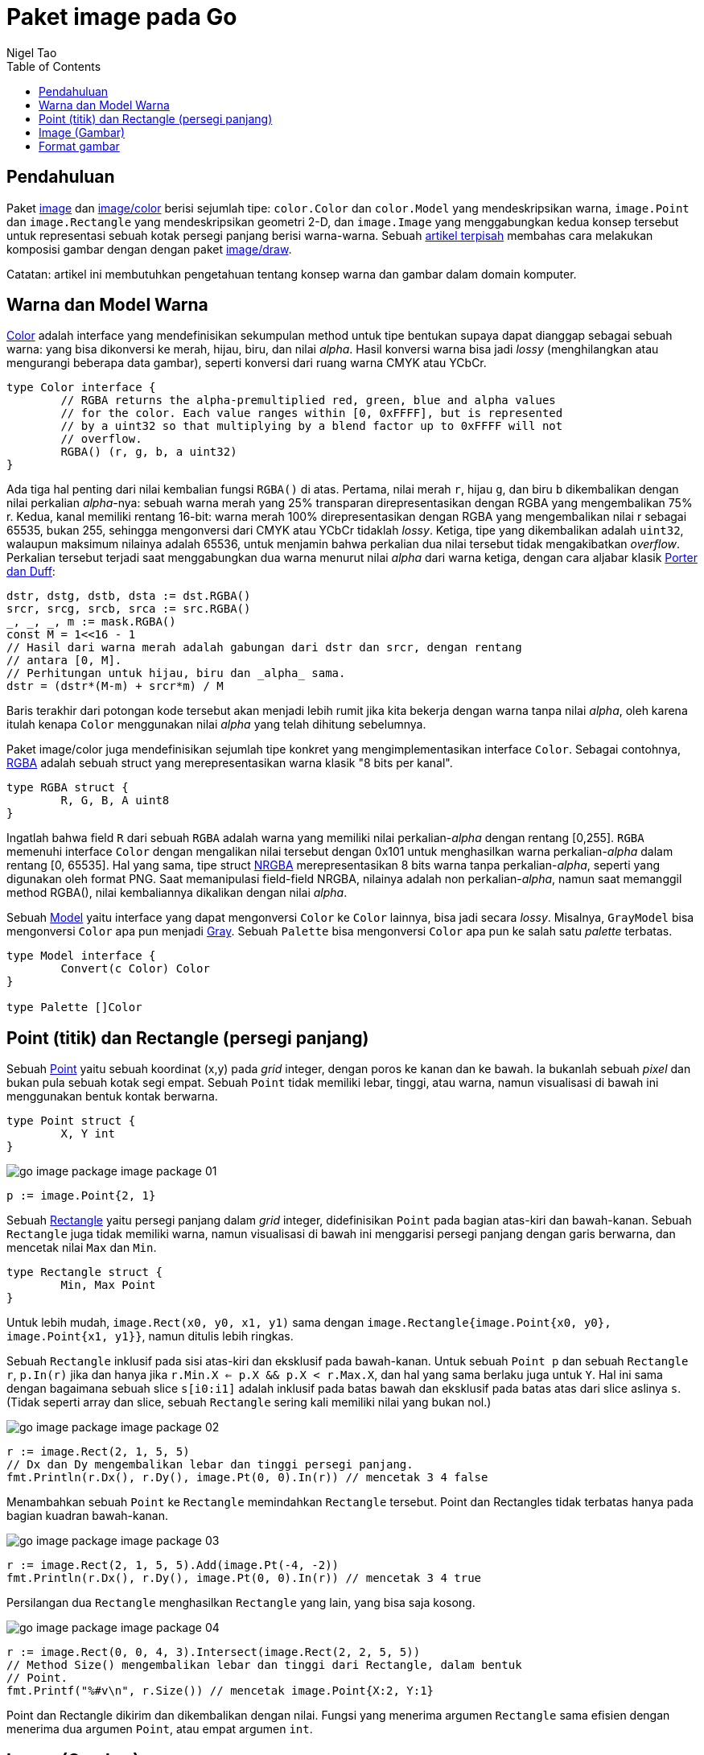 =  Paket image pada Go
:author: Nigel Tao
:date: 21 September 2011
:toc:


==  Pendahuluan

Paket
https://pkg.go.dev/image/[image^]
dan
https://pkg.go.dev/image/color[image/color^]
berisi sejumlah tipe: `color.Color` dan `color.Model` yang mendeskripsikan
warna, `image.Point` dan `image.Rectangle` yang mendeskripsikan geometri 2-D,
dan `image.Image` yang menggabungkan kedua konsep tersebut untuk
representasi sebuah kotak persegi panjang berisi warna-warna.
Sebuah
link:/blog/go-imagedraw-package/[artikel terpisah^]
membahas cara melakukan komposisi gambar dengan dengan paket
https://pkg.go.dev/image/draw/[image/draw^].

Catatan: artikel ini membutuhkan pengetahuan tentang konsep warna dan gambar
dalam domain komputer.


==  Warna dan Model Warna

https://pkg.go.dev/image/color#Color[Color^]
adalah interface yang mendefinisikan sekumpulan method untuk tipe bentukan
supaya dapat dianggap sebagai sebuah warna: yang bisa dikonversi ke merah,
hijau, biru, dan nilai _alpha_.
Hasil konversi warna bisa jadi _lossy_ (menghilangkan atau mengurangi beberapa
data gambar), seperti konversi dari ruang warna CMYK atau YCbCr.

----
type Color interface {
	// RGBA returns the alpha-premultiplied red, green, blue and alpha values
	// for the color. Each value ranges within [0, 0xFFFF], but is represented
	// by a uint32 so that multiplying by a blend factor up to 0xFFFF will not
	// overflow.
	RGBA() (r, g, b, a uint32)
}
----

Ada tiga hal penting dari nilai kembalian fungsi `RGBA()` di atas.
Pertama, nilai merah `r`, hijau `g`, dan biru `b` dikembalikan dengan nilai
perkalian _alpha_-nya: sebuah warna merah yang 25% transparan
direpresentasikan dengan RGBA yang mengembalikan 75% r.
Kedua, kanal memiliki rentang 16-bit: warna merah 100% direpresentasikan
dengan RGBA yang mengembalikan nilai r sebagai 65535, bukan 255, sehingga
mengonversi dari CMYK atau YCbCr tidaklah _lossy_.
Ketiga, tipe yang dikembalikan adalah `uint32`, walaupun maksimum nilainya
adalah 65536, untuk menjamin bahwa perkalian dua nilai tersebut tidak
mengakibatkan _overflow_.
Perkalian tersebut terjadi saat menggabungkan dua warna menurut nilai _alpha_
dari warna ketiga, dengan cara aljabar klasik
https://en.wikipedia.org/wiki/Alpha_compositing[Porter dan Duff^]:

----
dstr, dstg, dstb, dsta := dst.RGBA()
srcr, srcg, srcb, srca := src.RGBA()
_, _, _, m := mask.RGBA()
const M = 1<<16 - 1
// Hasil dari warna merah adalah gabungan dari dstr dan srcr, dengan rentang
// antara [0, M].
// Perhitungan untuk hijau, biru dan _alpha_ sama.
dstr = (dstr*(M-m) + srcr*m) / M
----

Baris terakhir dari potongan kode tersebut akan menjadi lebih rumit jika kita
bekerja dengan warna tanpa nilai _alpha_, oleh karena itulah kenapa `Color`
menggunakan nilai _alpha_ yang telah dihitung sebelumnya.

Paket image/color juga mendefinisikan sejumlah tipe konkret yang
mengimplementasikan interface `Color`.
Sebagai contohnya,
https://pkg.go.dev/image/color#RGBA[RGBA^]
adalah sebuah struct yang merepresentasikan warna klasik "8 bits per kanal".

----
type RGBA struct {
	R, G, B, A uint8
}
----

Ingatlah bahwa field `R` dari sebuah `RGBA` adalah warna yang memiliki nilai
perkalian-_alpha_ dengan rentang [0,255].
`RGBA` memenuhi interface `Color` dengan mengalikan nilai tersebut dengan
0x101 untuk menghasilkan warna perkalian-_alpha_ dalam rentang [0, 65535].
Hal yang sama, tipe struct
https://pkg.go.dev/image/color#NRGBA[NRGBA^]
merepresentasikan 8 bits warna tanpa perkalian-_alpha_, seperti yang digunakan
oleh format PNG.
Saat memanipulasi field-field NRGBA, nilainya adalah non perkalian-_alpha_,
namun saat memanggil method RGBA(), nilai kembaliannya dikalikan dengan nilai
_alpha_.

Sebuah
https://pkg.go.dev/image/color#Model[Model^]
yaitu interface yang dapat mengonversi `Color` ke `Color` lainnya, bisa jadi
secara _lossy_.
Misalnya, `GrayModel` bisa mengonversi `Color` apa pun menjadi
https://pkg.go.dev/image/color#Gray[Gray^].
Sebuah `Palette` bisa mengonversi `Color` apa pun ke salah satu _palette_
terbatas.

----
type Model interface {
	Convert(c Color) Color
}

type Palette []Color
----

==  Point (titik) dan Rectangle (persegi panjang)

Sebuah
https://pkg.go.dev/image#Point[Point^]
yaitu sebuah koordinat (x,y) pada _grid_ integer, dengan poros ke kanan dan ke
bawah.
Ia bukanlah sebuah _pixel_ dan bukan pula sebuah kotak segi empat.
Sebuah `Point` tidak memiliki lebar, tinggi, atau warna, namun visualisasi di
bawah ini menggunakan bentuk kontak berwarna.

----
type Point struct {
	X, Y int
}
----

image:/assets/go-image-package_image-package-01.png[]

----
p := image.Point{2, 1}
----

Sebuah
https://pkg.go.dev/image#Rectangle[Rectangle^]
yaitu persegi panjang dalam _grid_ integer, didefinisikan `Point` pada
bagian atas-kiri dan bawah-kanan.
Sebuah `Rectangle` juga tidak memiliki warna, namun visualisasi di bawah ini
menggarisi persegi panjang dengan garis berwarna, dan mencetak nilai `Max`
dan `Min`.

----
type Rectangle struct {
	Min, Max Point
}
----

Untuk lebih mudah, `image.Rect(x0, y0, x1, y1)` sama dengan
`image.Rectangle{image.Point{x0, y0}, image.Point{x1, y1}}`,
namun ditulis lebih ringkas.

Sebuah `Rectangle` inklusif pada sisi atas-kiri dan eksklusif pada bawah-kanan.
Untuk sebuah `Point p` dan sebuah `Rectangle r`, `p.In(r)` jika dan hanya jika
`r.Min.X <= p.X && p.X < r.Max.X`, dan hal yang sama berlaku juga untuk `Y`.
Hal ini sama dengan bagaimana sebuah slice `s[i0:i1]` adalah
inklusif pada batas bawah dan eksklusif pada batas atas dari slice aslinya `s`.
(Tidak seperti array dan slice, sebuah `Rectangle` sering kali memiliki nilai
yang bukan nol.)

image:/assets/go-image-package_image-package-02.png[]

----
r := image.Rect(2, 1, 5, 5)
// Dx dan Dy mengembalikan lebar dan tinggi persegi panjang.
fmt.Println(r.Dx(), r.Dy(), image.Pt(0, 0).In(r)) // mencetak 3 4 false
----

Menambahkan sebuah `Point` ke `Rectangle` memindahkan `Rectangle` tersebut.
Point dan Rectangles tidak terbatas hanya pada bagian kuadran bawah-kanan.

image:/assets/go-image-package_image-package-03.png[]

----
r := image.Rect(2, 1, 5, 5).Add(image.Pt(-4, -2))
fmt.Println(r.Dx(), r.Dy(), image.Pt(0, 0).In(r)) // mencetak 3 4 true
----

Persilangan dua `Rectangle` menghasilkan `Rectangle` yang lain, yang bisa saja
kosong.

image:/assets/go-image-package_image-package-04.png[]

----
r := image.Rect(0, 0, 4, 3).Intersect(image.Rect(2, 2, 5, 5))
// Method Size() mengembalikan lebar dan tinggi dari Rectangle, dalam bentuk
// Point.
fmt.Printf("%#v\n", r.Size()) // mencetak image.Point{X:2, Y:1}
----

Point dan Rectangle dikirim dan dikembalikan dengan nilai.
Fungsi yang menerima argumen `Rectangle` sama efisien dengan menerima dua
argumen `Point`, atau empat argumen `int`.


==  Image (Gambar)

Sebuah
https://pkg.go.dev/image#Image[Image^]
memetakan setiap kotak _grid_ dalam sebuah `Rectangle` menjadi `Color` dari
sebuah `Model`.
"_Pixel_ pada (x,y)" mengacu pada warna dari kotak _grid_ yang didefinisikan
oleh titik (x,y), (x+1,y),(x+1,y+1), dan (x,y+1).

----
type Image interface {
	// ColorModel returns the Image's color model.
	ColorModel() color.Model
	// Bounds returns the domain for which At can return non-zero color.
	// The bounds do not necessarily contain the point (0, 0).
	Bounds() Rectangle
	// At returns the color of the pixel at (x, y).
	// At(Bounds().Min.X, Bounds().Min.Y) returns the upper-left pixel of the grid.
	// At(Bounds().Max.X-1, Bounds().Max.Y-1) returns the lower-right one.
	At(x, y int) color.Color
}
----

Salah satu kesalahan yang umum yaitu mengasumsikan bahwa batas atas `Image`
dimulai dari (0, 0).
Misalnya, animasi GIF berisi urutan `Image`, dan setiap `Image` setelah yang
pertama biasanya hanya menyimpan data _pixel_ untuk wilayah yang berubah, dan
wilayah tersebut tidak harus dimulai dari (0, 0).
Cara yang paling benar untuk iterasi pixel pada `Image` yaitu seperti:

----
b := m.Bounds()
for y := b.Min.Y; y < b.Max.Y; y++ {
	for x := b.Min.X; x < b.Max.X; x++ {
		doStuffWith(m.At(x, y))
	}
}
----

Implementasi `Image` tidak harus berbasiskan slice dari data _pixel_.
Contohnya, sebuah
https://pkg.go.dev/image#Uniform[Uniform^]
yaitu sebuah `Image` yang memiliki garis batas yang sangat besar dengan satu
warna, yang representasi di _memory_ hanyalah warna saja.

----
type Uniform struct {
	C color.Color
}
----

Biasanya, program menginginkan sebuah gambar yang berbasis slice.
Tipe struct seperti
https://pkg.go.dev/image#RGBA[RGBA^]
dan
https://pkg.go.dev/image#Gray[Gray^]
(yang dipanggil oleh paket lain sebagai `image.RGBA` dan `image.Gray`)
menyimpan slice dari data _pixel_ dan mengimplementasikan interface `Image`.

----
type RGBA struct {
	// Pix holds the image's pixels, in R, G, B, A order. The pixel at
	// (x, y) starts at Pix[(y-Rect.Min.Y)*Stride + (x-Rect.Min.X)*4].
	Pix []uint8
	// Stride is the Pix stride (in bytes) between vertically adjacent pixels.
	Stride int
	// Rect is the image's bounds.
	Rect Rectangle
}
----

Tipe tersebut juga menyediakan method `Set(x, y int, c color.Color)` untuk
mengubah pixel satu per satu pada gambar.

----
m := image.NewRGBA(image.Rect(0, 0, 640, 480))
m.Set(5, 5, color.RGBA{255, 0, 0, 255})
----

Jika kita membaca atau menulis banyak data _pixel_, akan lebih efisien,
namun lebih kompleks, dengan mengakses field `Pix` secara langsung.

Implementasi `Image` berbasis slice juga menyediakan method `SubImage()`, yang
mengembalikan sebuah `Image` yang memiliki dasar array yang sama.
Mengubah pixel pada sub-gambar akan mempengaruhi pixel pada gambar aslinya,
hal yang sama seperti mengubah isi dari sub-slice `s[i0:i1]` juga akan
mempengaruhi isi dari slice asli `s`.

image:/assets/go-image-package_image-package-05.png[]

----
m0 := image.NewRGBA(image.Rect(0, 0, 8, 5))
m1 := m0.SubImage(image.Rect(1, 2, 5, 5)).(*image.RGBA)
fmt.Println(m0.Bounds().Dx(), m1.Bounds().Dx()) // mencetak 8, 4
fmt.Println(m0.Stride == m1.Stride)             // mencetak true
----

Untuk kode tingkat-rendah yang bekerja pada field `Pix` pada `Image`, ingatlah
bahwa melakukan `range` pada `Pix` dapat mempengaruhi pixel di luar garis batas
gambar.
Pada contoh di atas, pixel-pixel yang ditutupi oleh `m1.Pix` diwarnai dengan
biru.
Untuk kode tingkat-tinggi, seperti method `At()` dan `Set()` atau
https://pkg.go.dev/image/draw/[paket image/draw^],
akan memotong operasi pixel sesuai dengan garis batas gambar.


==  Format gambar

Pustaka bawaan mendukung sejumlah format gambar umum, seperti GIF, JPEG, dan
PNG.
Jika anda mengetahui format dari berkas gambar, anda dapat men- _decode_
langsung dari
https://pkg.go.dev/io#Reader[io.Reader^].

----
import (
	"image/jpeg"
	"image/png"
	"io"
)

// convertJPEGToPNG mengonversi dari JPEG ke PNG.
func convertJPEGToPNG(w io.Writer, r io.Reader) error {
	img, err := jpeg.Decode(r)
	if err != nil {
		return err
	}
	return png.Encode(w, img)
}
----

Jika anda memiliki gambar dengan format tidak diketahui, fungsi
https://pkg.go.dev/image#Decode[image.Decode^]
dapat digunakan untuk mendeteksi formatnya.
Kumpulan format yang dikenali dibentuk pada saat _runtime_ dan tidak terbatas
hanya pada yang ada di pustaka bawaan.
Sebuah paket format gambar biasanya meregistrasi format dalam fungsi `init`,
dan paket `main` akan menggunakan "import kosong" pada paket tersebut supaya
format teregistrasi.

----
import (
	"image"
	"image/png"
	"io"

	_ "code.google.com/p/vp8-go/webp"
	_ "image/jpeg"
)

// convertToPNG mengonversi dari format apa pun ke PNG.
func convertToPNG(w io.Writer, r io.Reader) error {
	img, _, err := image.Decode(r)
	if err != nil {
		return err
	}
	return png.Encode(w, img)
}
----

